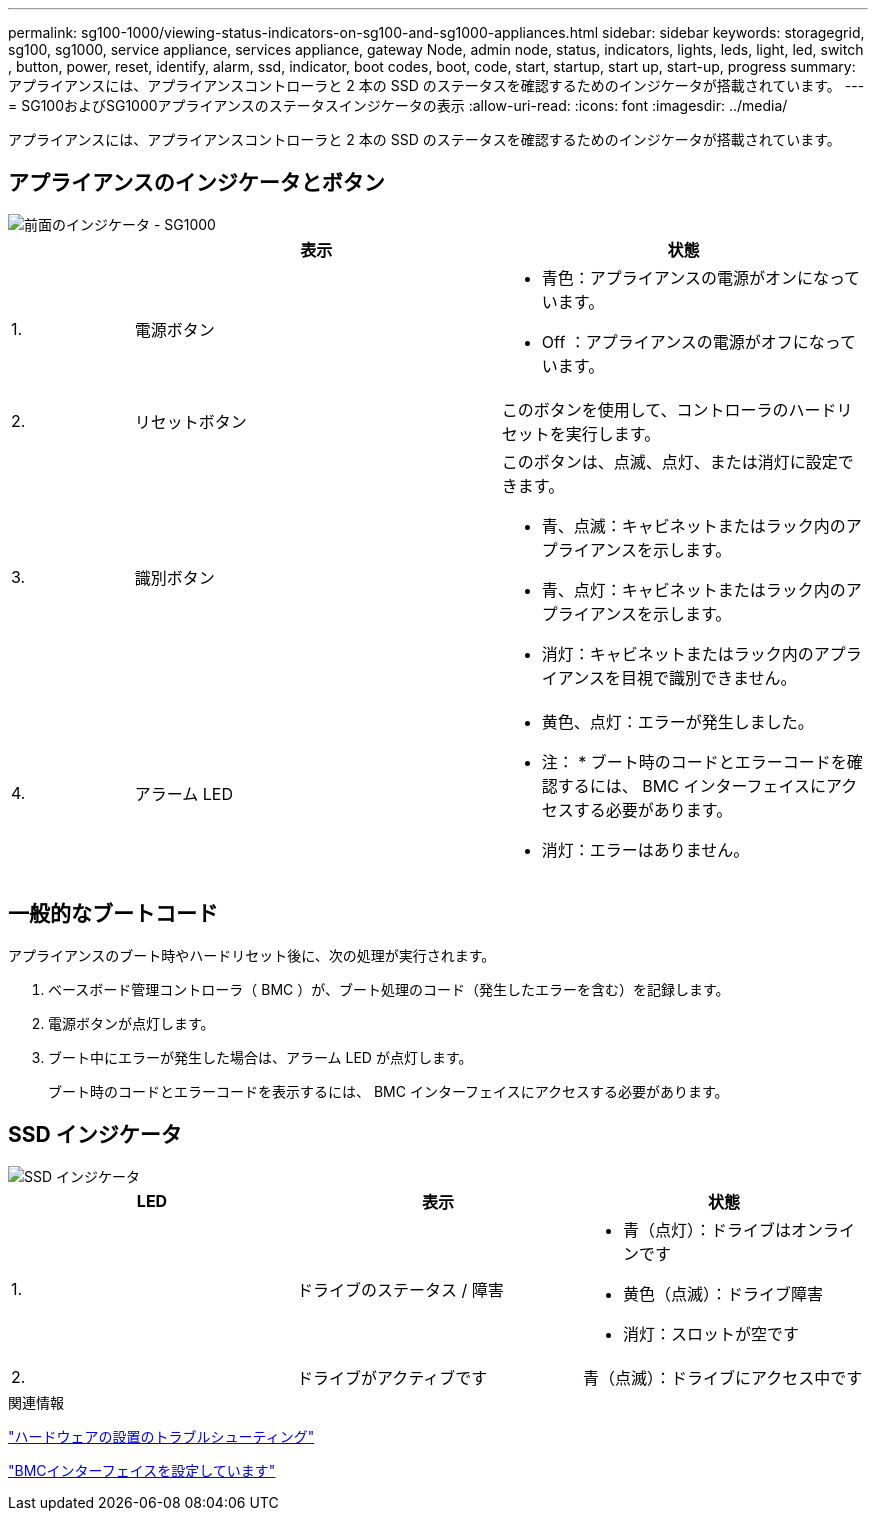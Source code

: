 ---
permalink: sg100-1000/viewing-status-indicators-on-sg100-and-sg1000-appliances.html 
sidebar: sidebar 
keywords: storagegrid, sg100, sg1000, service appliance, services appliance, gateway Node, admin node, status, indicators, lights, leds, light, led, switch , button, power, reset, identify, alarm, ssd, indicator, boot codes, boot, code, start, startup, start up, start-up, progress 
summary: アプライアンスには、アプライアンスコントローラと 2 本の SSD のステータスを確認するためのインジケータが搭載されています。 
---
= SG100およびSG1000アプライアンスのステータスインジケータの表示
:allow-uri-read: 
:icons: font
:imagesdir: ../media/


[role="lead"]
アプライアンスには、アプライアンスコントローラと 2 本の SSD のステータスを確認するためのインジケータが搭載されています。



== アプライアンスのインジケータとボタン

image::../media/sg6000_cn_front_indicators.gif[前面のインジケータ - SG1000]

[cols="1a,3a,3a"]
|===
|  | 表示 | 状態 


 a| 
1.
 a| 
電源ボタン
 a| 
* 青色：アプライアンスの電源がオンになっています。
* Off ：アプライアンスの電源がオフになっています。




 a| 
2.
 a| 
リセットボタン
 a| 
このボタンを使用して、コントローラのハードリセットを実行します。



 a| 
3.
 a| 
識別ボタン
 a| 
このボタンは、点滅、点灯、または消灯に設定できます。

* 青、点滅：キャビネットまたはラック内のアプライアンスを示します。
* 青、点灯：キャビネットまたはラック内のアプライアンスを示します。
* 消灯：キャビネットまたはラック内のアプライアンスを目視で識別できません。




 a| 
4.
 a| 
アラーム LED
 a| 
* 黄色、点灯：エラーが発生しました。
+
* 注： * ブート時のコードとエラーコードを確認するには、 BMC インターフェイスにアクセスする必要があります。

* 消灯：エラーはありません。


|===


== 一般的なブートコード

アプライアンスのブート時やハードリセット後に、次の処理が実行されます。

. ベースボード管理コントローラ（ BMC ）が、ブート処理のコード（発生したエラーを含む）を記録します。
. 電源ボタンが点灯します。
. ブート中にエラーが発生した場合は、アラーム LED が点灯します。
+
ブート時のコードとエラーコードを表示するには、 BMC インターフェイスにアクセスする必要があります。





== SSD インジケータ

image::../media/ssd_indicators.png[SSD インジケータ]

|===
| LED | 表示 | 状態 


 a| 
1.
 a| 
ドライブのステータス / 障害
 a| 
* 青（点灯）：ドライブはオンラインです
* 黄色（点滅）：ドライブ障害
* 消灯：スロットが空です




 a| 
2.
 a| 
ドライブがアクティブです
 a| 
青（点滅）：ドライブにアクセス中です

|===
.関連情報
link:troubleshooting-hardware-installation-sg100-and-sg1000.html["ハードウェアの設置のトラブルシューティング"]

link:configuring-bmc-interface-sg1000.html["BMCインターフェイスを設定しています"]
